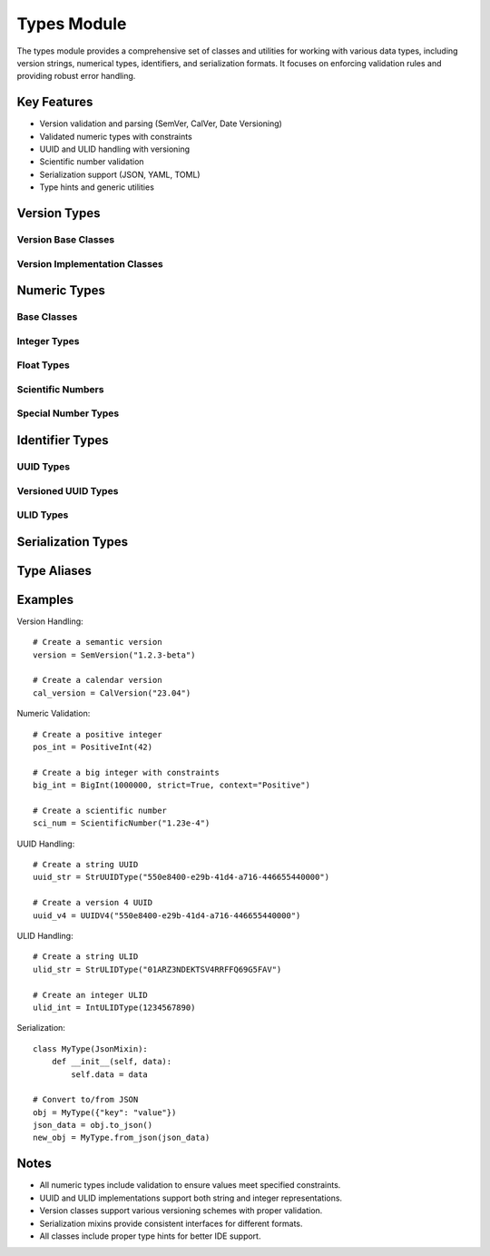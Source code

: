 Types Module
============

The types module provides a comprehensive set of classes and utilities for working with various data types, including version strings, numerical types, identifiers, and serialization formats. It focuses on enforcing validation rules and providing robust error handling.

Key Features
------------

* Version validation and parsing (SemVer, CalVer, Date Versioning)
* Validated numeric types with constraints
* UUID and ULID handling with versioning
* Scientific number validation
* Serialization support (JSON, YAML, TOML)
* Type hints and generic utilities

Version Types
-------------

Version Base Classes
~~~~~~~~~~~~~~~~~~~~

.. py:class:: VersionValidatorMixin

   A mixin that provides version validation functionality.

.. py:class:: Version

   Base class for version objects.

   .. py:attribute:: PATTERNS
      :type: ClassVar[set]

      Set of supported version patterns.

   .. py:attribute:: major
      :type: str

      Major version number.

   .. py:attribute:: minor
      :type: str

      Minor version number.

   .. py:attribute:: patch
      :type: str
      :value: Optional

      Patch version number.

   .. py:attribute:: tag
      :type: str
      :value: Optional

      Version tag (e.g., alpha, beta).

Version Implementation Classes
~~~~~~~~~~~~~~~~~~~~~~~~~~~~~~

.. py:class:: SemVersion

   Semantic Versioning implementation (MAJOR.MINOR.PATCH[-TAG]).

.. py:class:: DateVersion

   Date-based versioning implementation (YYYY.MM.DD[-TAG]).

.. py:class:: CalVersion

   Calendar versioning implementation (YY.MM[-TAG]).

.. py:class:: MajorMinorVersion

   Simple major.minor versioning without patch numbers.

Numeric Types
-------------

Base Classes
~~~~~~~~~~~~

.. py:class:: ValidatedNumber(Generic[T])

   Base class for validated numeric types.

   .. py:classmethod:: validate(cls, value: Union[int, float]) -> bool

      Validate the input value.

   .. py:classmethod:: get_error_message(cls, value: Union[int, float]) -> str

      Get the error message for invalid values.

Integer Types
~~~~~~~~~~~~~

.. py:class:: ValidatedInt(ValidatedNumber[int])

   Base class for validated integer types.

.. py:class:: PositiveInt(ValidatedInt)

   Integer type that must be positive.

.. py:class:: NegativeInt(ValidatedInt)

   Integer type that must be negative.

.. py:class:: UnsignedInt(ValidatedInt)

   Integer type that must be non-negative.

.. py:class:: BigInt

   Class for handling large integers with architecture-aware bounds.

   :param value: Integer value
   :param strict: Enable strict validation
   :param context: Validation context ("Positive", "Negative", "Unsigned")

Float Types
~~~~~~~~~~~

.. py:class:: ValidatedFloat(ValidatedNumber[float])

   Base class for validated float types.

.. py:class:: PositiveFloat(ValidatedFloat)

   Float type that must be positive.

.. py:class:: NegativeFloat(ValidatedFloat)

   Float type that must be negative.

.. py:class:: UnsignedFloat(ValidatedFloat)

   Float type that must be non-negative.

.. py:class:: BigDecimal

   Class for handling large decimal numbers.

   :param value: Decimal value
   :param strict: Enable strict validation
   :param context: Validation context ("Positive", "Negative", "Unsigned")
   :param stop_warnings: Suppress warnings

Scientific Numbers
~~~~~~~~~~~~~~~~~~

.. py:class:: ScientificNumber

   Class for handling numbers in scientific notation.

   .. py:classmethod:: is_scientific_notation(num_str: str) -> bool

      Check if a string represents scientific notation.

Special Number Types
~~~~~~~~~~~~~~~~~~~~

.. py:class:: NaN

   Not-a-Number type with validation.

.. py:data:: Infinity
   :type: NewType("Infinity", float)

   Type for representing infinity.

.. py:data:: PositiveInfinity
   :value: Infinity(float("inf"))

.. py:data:: NegativeInfinity
   :value: Infinity(float("-inf"))

Identifier Types
----------------

UUID Types
~~~~~~~~~~

.. py:class:: UUIDType

   Base class for UUID handling.

.. py:class:: StrUUIDType(UUIDType)

   String-based UUID with validation.

.. py:class:: IntUUIDType(UUIDType)

   Integer-based UUID with validation.

Versioned UUID Types
~~~~~~~~~~~~~~~~~~~~

.. py:class:: UUIDVersionMixin

   Mixin for versioned UUID support.

.. py:class:: UUIDV1

   UUID version 1 implementation (time-based).

.. py:class:: UUIDV2

   UUID version 2 implementation (DCE Security).

.. py:class:: UUIDV3

   UUID version 3 implementation (MD5 hash-based).

.. py:class:: UUIDV4

   UUID version 4 implementation (random).

.. py:class:: UUIDV5

   UUID version 5 implementation (SHA-1 hash-based).

.. py:class:: StrUUIDV1

   String-based UUID version 1.

.. py:class:: StrUUIDV2

   String-based UUID version 2.

.. py:class:: StrUUIDV3

   String-based UUID version 3.

.. py:class:: StrUUIDV4

   String-based UUID version 4.

.. py:class:: StrUUIDV5

   String-based UUID version 5.

.. py:class:: IntUUIDV1

   Integer-based UUID version 1.

.. py:class:: IntUUIDV2

   Integer-based UUID version 2.

.. py:class:: IntUUIDV3

   Integer-based UUID version 3.

.. py:class:: IntUUIDV4

   Integer-based UUID version 4.

.. py:class:: IntUUIDV5

   Integer-based UUID version 5.

ULID Types
~~~~~~~~~~

.. py:class:: ULIDType

   Base class for ULID handling.

.. py:class:: StrULIDType(ULIDType)

   String-based ULID with validation.

.. py:class:: IntULIDType(ULIDType)

   Integer-based ULID with validation.

Serialization Types
-------------------

.. py:class:: JsonMixin

   Mixin for JSON serialization support.

   .. py:classmethod:: to_json(cls, value)
   .. py:classmethod:: from_json(cls, value)

.. py:class:: YamlMixin

   Mixin for YAML serialization support.

   .. py:classmethod:: to_yaml(cls, value)
   .. py:classmethod:: from_yaml(cls, value)

.. py:class:: TomlMixin

   Mixin for TOML serialization support.

   .. py:classmethod:: to_toml(cls, value)
   .. py:classmethod:: from_toml(cls, value)

Type Aliases
------------

.. py:data:: JsonType
   :type: NewType('JsonType', dict)

.. py:data:: XmlType
   :type: NewType('XmlType', dict)

.. py:data:: YamlType
   :type: NewType('YamlType', dict)

.. py:data:: TomlType
   :type: NewType('TomlType', dict)

Examples
--------

Version Handling::

    # Create a semantic version
    version = SemVersion("1.2.3-beta")
    
    # Create a calendar version
    cal_version = CalVersion("23.04")

Numeric Validation::

    # Create a positive integer
    pos_int = PositiveInt(42)
    
    # Create a big integer with constraints
    big_int = BigInt(1000000, strict=True, context="Positive")
    
    # Create a scientific number
    sci_num = ScientificNumber("1.23e-4")

UUID Handling::

    # Create a string UUID
    uuid_str = StrUUIDType("550e8400-e29b-41d4-a716-446655440000")
    
    # Create a version 4 UUID
    uuid_v4 = UUIDV4("550e8400-e29b-41d4-a716-446655440000")

ULID Handling::

    # Create a string ULID
    ulid_str = StrULIDType("01ARZ3NDEKTSV4RRFFQ69G5FAV")
    
    # Create an integer ULID
    ulid_int = IntULIDType(1234567890)

Serialization::

    class MyType(JsonMixin):
        def __init__(self, data):
            self.data = data
    
    # Convert to/from JSON
    obj = MyType({"key": "value"})
    json_data = obj.to_json()
    new_obj = MyType.from_json(json_data)

Notes
-----

- All numeric types include validation to ensure values meet specified constraints.
- UUID and ULID implementations support both string and integer representations.
- Version classes support various versioning schemes with proper validation.
- Serialization mixins provide consistent interfaces for different formats.
- All classes include proper type hints for better IDE support.